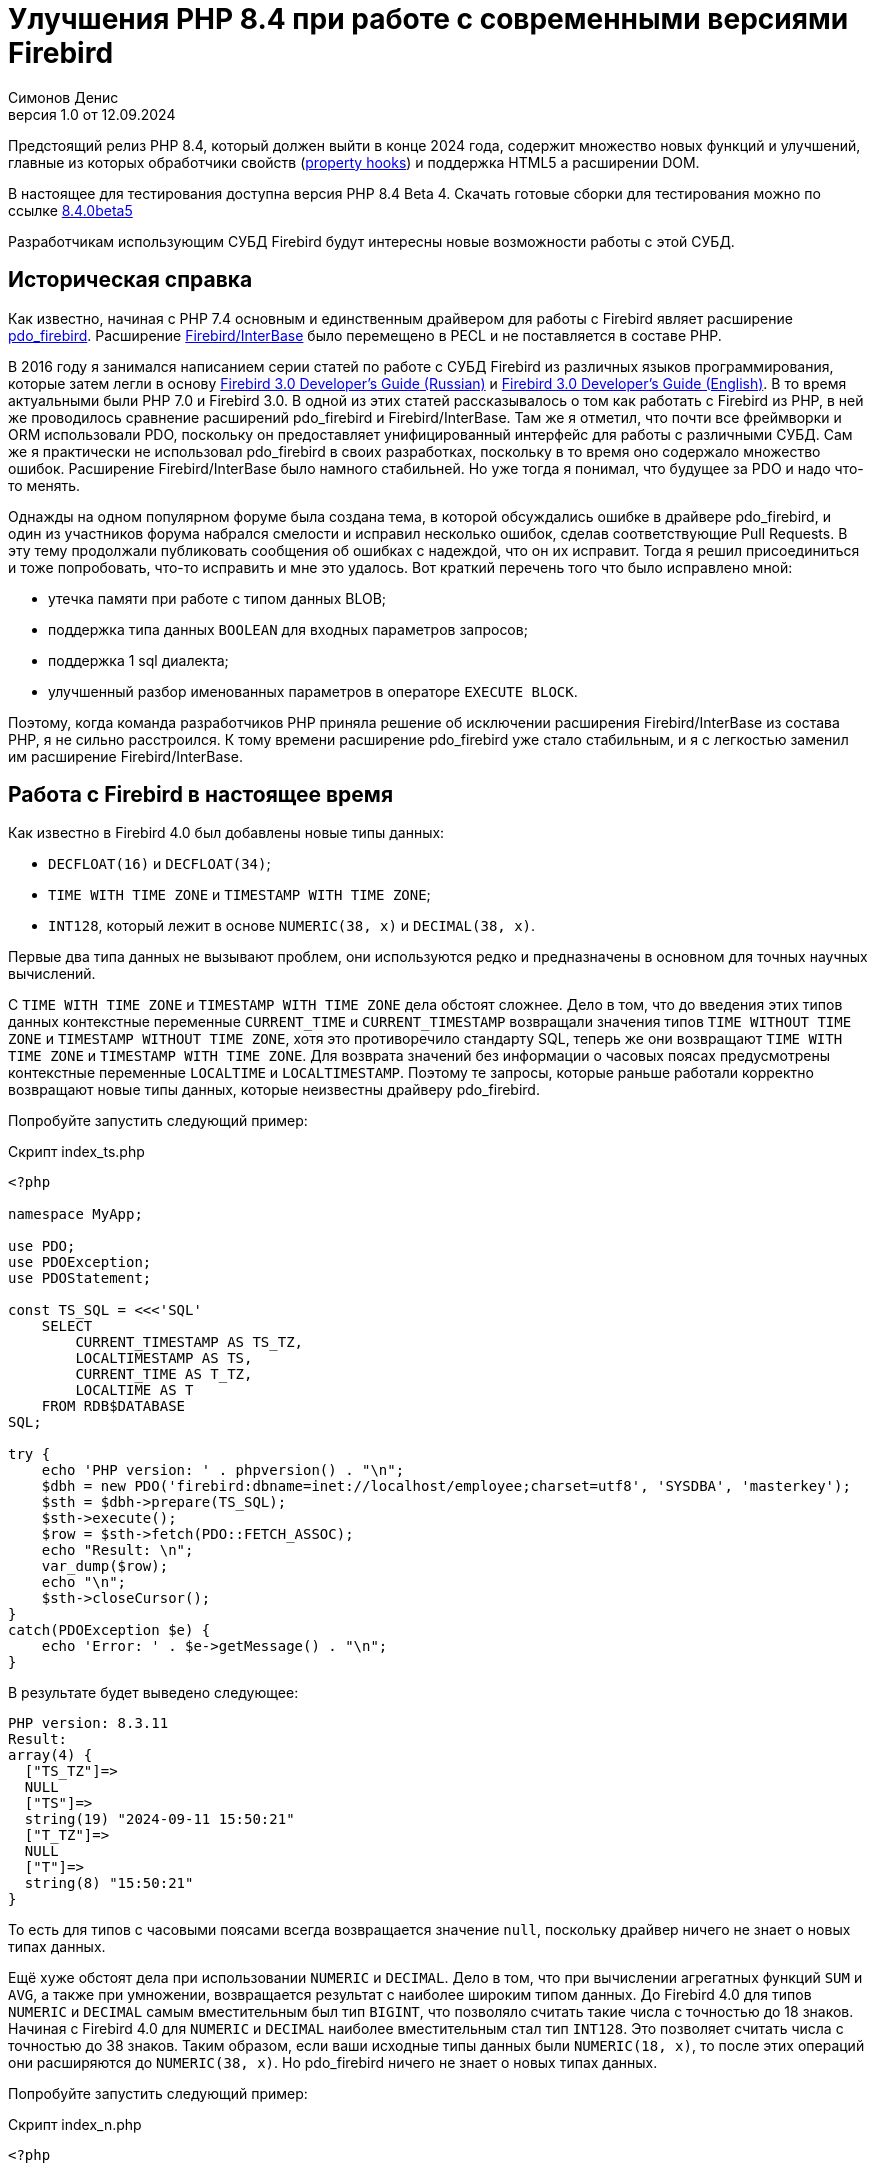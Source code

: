 = Улучшения PHP 8.4 при работе с современными версиями Firebird
Симонов Денис
v1.0 от 12.09.2024
:doctype: article
:encoding: utf-8
:lang: ru
:icons: font
:experimental:
:toc-title: Содержание
:chapter-label: Глава
:example-caption: Пример
:figure-caption: Рисунок
:table-caption: Таблица
:note-caption: Примечание
:caution-caption: Внимание
:important-caption: Важно
:warning-caption: Предупреждение
:version-label: Версия
ifdef::backend-pdf[]
:pdf-fontsdir: theme/fonts
:pdf-themesdir: theme/firebird-pdf
:pdf-theme: firebird
:source-highlighter: pygments
endif::[]
ifdef::backend-html5[]
:stylesdir: theme/firebird-html
:stylesheet: firebird.css
:source-highlighter: highlight.js
endif::[]

[dedication%notitle]
--

--

Предстоящий релиз PHP 8.4, который должен выйти в конце 2024 года, содержит множество новых функций и улучшений, главные из которых обработчики свойств (https://wiki.php.net/rfc/property-hooks[property hooks]) и поддержка HTML5 а расширении DOM.

В настоящее для тестирования доступна версия PHP 8.4 Beta 4. Скачать готовые сборки для тестирования можно по ссылке https://php.watch/versions/8.4/releases/8.4.0beta5[8.4.0beta5]

Разработчикам использующим СУБД Firebird будут интересны новые возможности работы с этой СУБД. 

== Историческая справка

Как известно, начиная с PHP 7.4 основным и единственным драйвером для работы с Firebird являет расширение https://www.php.net/manual/en/ref.pdo-firebird.php[pdo_firebird]. Расширение https://www.php.net/manual/en/ibase.installation.php[Firebird/InterBase] было перемещено в PECL и не поставляется в составе PHP. 

В 2016 году я занимался написанием серии статей по работе с СУБД Firebird из различных языков программирования, которые затем легли в основу https://firebirdsql.org/file/documentation/pdf/ru/firebird-30-developer-guide-ru.pdf[Firebird 3.0 Developer's Guide (Russian)] и https://firebirdsql.org/file/documentation/pdf/en/refdocs/fbdevgd30/firebird-30-developers-guide.pdf[Firebird 3.0 Developer's Guide (English)]. В то время актуальными были PHP 7.0 и Firebird 3.0. В одной из этих статей рассказывалось о том как работать с Firebird из PHP, в ней же проводилось сравнение расширений pdo_firebird и Firebird/InterBase. Там же я отметил, что почти все фреймворки и ORM использовали PDO, поскольку он предоставляет унифицированный интерфейс для работы с различными СУБД. Сам же я практически не использовал pdo_firebird в своих разработках, поскольку в то время оно содержало множество ошибок. Расширение Firebird/InterBase было намного стабильней. Но уже тогда я понимал, что будущее за PDO и надо что-то менять.

Однажды на одном популярном форуме была создана тема, в которой обсуждались ошибке в драйвере pdo_firebird, и один из участников форума набрался смелости и исправил несколько ошибок, сделав соответствующие Pull Requests. В эту тему продолжали публиковать сообщения об ошибках с надеждой, что он их исправит. Тогда я решил присоединиться и тоже попробовать, что-то исправить и мне это удалось. Вот краткий перечень того что было исправлено мной:

- утечка памяти при работе с типом данных BLOB;
- поддержка типа данных `BOOLEAN` для входных параметров запросов;
- поддержка 1 sql диалекта;
- улучшенный разбор именованных параметров в операторе `EXECUTE BLOCK`.

Поэтому, когда команда разработчиков PHP приняла решение об исключении расширения Firebird/InterBase из состава PHP, я не сильно расстроился. К тому времени расширение pdo_firebird уже стало стабильным, и я с легкостью заменил им расширение Firebird/InterBase.

== Работа с Firebird в настоящее время

Как известно в Firebird 4.0 был добавлены новые типы данных:

- `DECFLOAT(16)` и `DECFLOAT(34)`;
- `TIME WITH TIME ZONE` и `TIMESTAMP WITH TIME ZONE`;
- `INT128`, который лежит в основе `NUMERIC(38, x)` и `DECIMAL(38, x)`.

Первые два типа данных не вызывают проблем, они используются редко и предназначены в основном для точных научных вычислений.

С `TIME WITH TIME ZONE` и `TIMESTAMP WITH TIME ZONE` дела обстоят сложнее. Дело в том, что до введения этих типов данных контекстные переменные `CURRENT_TIME` и `CURRENT_TIMESTAMP` возвращали значения типов `TIME WITHOUT TIME ZONE` и `TIMESTAMP WITHOUT TIME ZONE`, хотя это противоречило стандарту SQL, теперь же они возвращают `TIME WITH TIME ZONE` и `TIMESTAMP WITH TIME ZONE`. Для возврата значений без информации о часовых поясах предусмотрены контекстные переменные `LOCALTIME` и `LOCALTIMESTAMP`. Поэтому те запросы, которые раньше работали корректно возвращают новые типы данных, которые неизвестны драйверу pdo_firebird.

Попробуйте запустить следующий пример:

.Скрипт index_ts.php
[source%autofit,php]
----
<?php

namespace MyApp;

use PDO;
use PDOException;
use PDOStatement;

const TS_SQL = <<<'SQL'
    SELECT 
        CURRENT_TIMESTAMP AS TS_TZ, 
        LOCALTIMESTAMP AS TS,
        CURRENT_TIME AS T_TZ,
        LOCALTIME AS T
    FROM RDB$DATABASE
SQL;

try {
    echo 'PHP version: ' . phpversion() . "\n";
    $dbh = new PDO('firebird:dbname=inet://localhost/employee;charset=utf8', 'SYSDBA', 'masterkey');
    $sth = $dbh->prepare(TS_SQL);
    $sth->execute();
    $row = $sth->fetch(PDO::FETCH_ASSOC);
    echo "Result: \n";
    var_dump($row);
    echo "\n";
    $sth->closeCursor();
}
catch(PDOException $e) {
    echo 'Error: ' . $e->getMessage() . "\n";
}
----

В результате будет выведено следующее:

----
PHP version: 8.3.11
Result:
array(4) {
  ["TS_TZ"]=>
  NULL
  ["TS"]=>
  string(19) "2024-09-11 15:50:21"
  ["T_TZ"]=>
  NULL
  ["T"]=>
  string(8) "15:50:21"
}
----

То есть для типов с часовыми поясами всегда возвращается значение `null`, поскольку драйвер ничего не знает о новых типах данных.

Ещё хуже обстоят дела при использовании `NUMERIC` и `DECIMAL`. Дело в том, что при вычислении агрегатных функций `SUM` и `AVG`, а также при умножении, возвращается результат с наиболее широким типом данных. До Firebird 4.0 для типов `NUMERIC` и `DECIMAL` самым вместительным был тип `BIGINT`, что позволяло считать такие числа с точностью до 18 знаков. Начиная с Firebird 4.0 для `NUMERIC` и `DECIMAL` наиболее вместительным стал тип `INT128`. Это позволяет считать числа с точностью до 38 знаков. Таким образом, если ваши исходные типы данных были `NUMERIC(18, x)`, то после этих операций они расширяются до `NUMERIC(38, x)`. Но pdo_firebird ничего не знает о новых типах данных.

Попробуйте запустить следующий пример:

.Скрипт index_n.php
[source%autofit,php]
----
<?php

namespace MyApp;

use PDO;
use PDOException;
use PDOStatement;

const TS_SQL = <<<'SQL'
    SELECT
        SUM(SALARY) AS SUM_SALARY,
        CAST(SUM(SALARY) AS NUMERIC(18, 2)) AS SUM_SALARY_2
    FROM EMPLOYEE
SQL;

try {
    echo 'PHP version: ' . phpversion() . "\n";
    $dbh = new PDO('firebird:dbname=inet://localhost/employee;charset=utf8', 'SYSDBA', 'masterkey');
    $sth = $dbh->prepare(TS_SQL);
    $sth->execute();
    $row = $sth->fetch(PDO::FETCH_ASSOC);
    echo "Result: \n";
    var_dump($row);
    echo "\n";
    $sth->closeCursor();
}
catch(PDOException $e) {
    echo 'Error: ' . $e->getMessage() . "\n";
}
----

В результате будет выведено следующее:

----
PHP version: 8.3.11
Result:
array(2) {
  ["SUM_SALARY"]=>
  string(4) "0.01"
  ["SUM_SALARY_2"]=>
  string(11) "16203468.02"
}
----

В данном случае вместо `null` вообще выведено непонятное число, что ещё хуже. Следует отметить, что поля `SUM_SALARY_2`, которое было искусственно преобразовано к типу `NUMERIC(18, 2)`, результат верный.

Как уже говорилось ранее тип `DECFLOAT` сам по себе не возникнет в вашей базе данных, но если он всё же потребуется, то будет та же печальная картина.

.Скрипт index_df.php
[source%autofit,php]
----
<?php

namespace MyApp;

use PDO;
use PDOException;
use PDOStatement;

const TS_SQL = <<<'SQL'
    SELECT
        QUANTIZE(12354.678, 123.54) AS DF,
        CAST(QUANTIZE(12354.678, 123.54) AS DOUBLE PRECISION) AS D
    FROM RDB$DATABASE
SQL;

try {
    echo 'PHP version: ' . phpversion() . "\n";
    $dbh = new PDO('firebird:dbname=inet://localhost/employee;charset=utf8', 'SYSDBA', 'masterkey');
    $sth = $dbh->prepare(TS_SQL);
    $sth->execute();
    $row = $sth->fetch(PDO::FETCH_ASSOC);
    echo "Result: \n";
    var_dump($row);
    echo "\n";
    $sth->closeCursor();
}
catch(PDOException $e) {
    echo 'Error: ' . $e->getMessage() . "\n";
}
----

В результате будет выведено следующее:

----
PHP version: 8.3.11
Result:
array(2) {
  ["DF"]=>
  NULL
  ["D"]=>
  string(8) "12354.68"
}
----

Что же делать в данном случае? На самом деле разработчики Firebird 4.0 прекрасно понимали, что новые типы в драйверах появятся не сразу, а потому позаботились о том чтобы эту проблему можно было решить одним из следующих способов:

- установить параметр `DataTypeCompatibility` в значение '3.0' в `firebird.conf` или `database.conf`;
- установить привязку новых типов данных к одному из тех, что поддерживается драйвером с помощью оператора `SET BIND OF`;
- установить привязку новых типов данных к одному из тех, что поддерживается драйвером с помощью тега `isc_dpb_set_bind`.

Драйвер pdo_firebird не позволяет самостоятельно конструировать буфер параметров соединения, поэтому третий вариант не подходит. Рассмотрим оставшиеся два.

=== Параметр DataTypeCompatibility

Суть этого параметра проста, он позволяет установить привязку новых типов данных к типам данных, которые существовали в указанной версии Firebird и наиболее близки по свойствам.

На сегодняшний день он может принимать два значения "2.5" и "3.0". Все запросы на сервере будут работать с родными типами данных и только при передачи данных на клиента будут происходить следующие преобразования

[cols="<1,<3,<3", options="header",stripes="none"]
|===
^| Значение параметра
^| Native type
^| Legacy type

|2.5
|BOOLEAN
|CHAR(5)

|2.5 или 3.0
|DECFLOAT
|DOUBLE PRECISION

|2.5 или 3.0
|INT128
|BIGINT

|2.5 или 3.0
|TIME WITH TIME ZONE
|TIME WITHOUT TIME ZONE

|2.5 или 3.0
|TIMESTAMP WITH TIME ZONE
|TIMESTAMP WITHOUT TIME ZONE
|===

Давайте попробуем установить `DataTypeCompatibility = 3.0` и посмотреть на результаты выполнения наших скриптов.

Результаты выполнения первого скрипта `index_ts.php`:

----
PHP version: 8.3.11
Result:
array(4) {
  ["TS_TZ"]=>
  string(19) "2024-09-11 16:51:24"
  ["TS"]=>
  string(19) "2024-09-11 16:51:24"
  ["T_TZ"]=>
  string(8) "16:51:24"
  ["T"]=>
  string(8) "16:51:24"
}
----

Как видите результат не отличается для типов с часовыми поясами и без. 

Результаты выполнения второго скрипта `index_n.php`:

----
PHP version: 8.3.11
Result:
array(2) {
  ["SUM_SALARY"]=>
  string(11) "16203468.02"
  ["SUM_SALARY_2"]=>
  string(11) "16203468.02"
}
----

Тут сумма выводится верно.

Результаты выполнения третьего скрипта `index_df.php`:

----
PHP version: 8.3.11
Result:
array(2) {
  ["DF"]=>
  string(8) "12354.68"
  ["D"]=>
  string(8) "12354.68"
}
----

Этот способ решения проблемы хорош тем что наиболее прост для того чтобы заставить ваши старые проекты работать правильно без каких-либо изменений кода, но он имеет существенные недостатки:

- не всегда имеется возможность редактировать конфигурационные файлы `firebird.conf` или `databases.conf`;
- теряется информация об истинных значениях полей.

Что если завтра вам всё таки потребуется информация о часовом поясе? Что если сумма превышает вместимость `NUMERIC(18, x)`? Эту проблему можно решить с помощью SQL оператора `SET BIND OF`.

Давайте уберём `DataTypeCompatibility = 3.0` из конфигурационного файла и посмотрим на второй способ решения проблемы.

=== Использование оператора SET BIND OF

Синтаксис оператора `SET BIND OF` выглядит следующим образом:

.Синтаксис оператора SET BIND OF
[listing]
----
SET BIND
  OF {<type-from> | TIME ZONE}
  TO { <type-to> | LEGACY | EXTENDED | NATIVE }
----

.Параметры оператора `SET BIND OF`
[cols="<1,<3", options="header",stripes="none"]
|===
^| Параметр
^| Описание

|type-from
|Тип данных для которого задаётся правило преобразования.

|type-to
|Тип данных в который следует преобразовать.
|===


Данный оператор позволяет задать правила описания типов возвращаемых клиенту нестандартным способом --
тип _type-from_ автоматически преобразуется к типу _type-to_.

Если используется неполное определение типа (например `CHAR` вместо `CHAR(_n_)`) в левой части `SET BIND OF` приведения,
то преобразование будет осуществляться для всех `CHAR` столбцов, а не только для `CHAR(1)`.

Специальный неполный тип `TIME ZONE` обозначает все типы, а именно `{TIME | TIMESTAMP} WITH TIME ZONE`.
Когда неполное определение типа используется в правой части оператора (часть `TO`),
сервер автоматически определит недостающие детали этого типа на основе исходного столбца.

Изменение связывания любого `NUMERIC` и `DECIMAL` типа не влияет на соответствующий базовый целочисленный тип.
Напротив, изменение привязки целочисленного типа данных также влияет на соответствующие `NUMERIC` и `DECIMAL`.

Ключевое слово `LEGACY` в части `TO` используется, когда тип данных, отсутствующий в предыдущей версии Firebird, должен быть представлен способом понятным для старого клиентского программного обеспечения (возможна некоторая потеря данных). Существуют следующие преобразования в `LEGACY` типы:

.Преобразования в legacy типы
[cols="<1,<1", options="header",stripes="none"]
|===
^| Native тип
^| Legacy тип

|BOOLEAN
|CHAR(5)

|DECFLOAT
|DOUBLE PRECISION

|INT128
|BIGINT

|TIME WITH TIME ZONE
|TIME WITHOUT TIME ZONE

|TIMESTAMP WITH TIME ZONE
|TIMESTAMP WITHOUT TIME ZONE
|===

Использование `EXTENDED` в части `TO` заставляет Firebird использовать расширенную форму типа в части FROM.
В настоящее время он работает только для `{TIME | TIMESTAMP} WITH TIME ZONE` -- они принудительно приводятся
к `EXTENDED {TIME | TIMESTAMP} WITH TIME ZONE`.

Установка `NATIVE` означает, что тип будет использоваться так, как если бы для него не было предыдущих правил преобразования.

Давайте посмотрим применение оператора `SET BIND OF` на одном из наших примеров. Для начала приведём все новые типы данных к соответствующим LEGACY типам.

.Скрипт index_ts_bind_legacy.php
[source%autofit,php]
----
<?php

namespace MyApp;

use PDO;
use PDOException;
use PDOStatement;

const COERCE_SQL = <<<'SQL'
   EXECUTE BLOCK
   AS
   BEGIN
       SET BIND OF TIME ZONE TO LEGACY;
       SET BIND OF INT128 TO LEGACY;
       SET BIND OF DECFLOAT TO LEGACY;
   END
SQL;

const TS_SQL = <<<'SQL'
    SELECT 
        CURRENT_TIMESTAMP AS TS_TZ, 
        LOCALTIMESTAMP AS TS,
        CURRENT_TIME AS T_TZ,
        LOCALTIME AS T
    FROM RDB$DATABASE
SQL;

try {
    echo 'PHP version: ' . phpversion() . "\n";
    $dbh = new PDO('firebird:dbname=inet://localhost/employee;charset=utf8', 'SYSDBA', 'masterkey');
    $dbh->exec(COERCE_SQL);
    $sth = $dbh->prepare(TS_SQL);
    $sth->execute();
    $row = $sth->fetch(PDO::FETCH_ASSOC);
    echo "Result: \n";
    var_dump($row);
    echo "\n";
    $sth->closeCursor();
}
catch(PDOException $e) {
    echo 'Error: ' . $e->getMessage() . "\n";
}
----

В результате будет выведено следующее:

----
PHP version: 8.3.11
Result:
array(4) {
  ["TS_TZ"]=>
  string(19) "2024-09-11 17:26:33"
  ["TS"]=>
  string(19) "2024-09-11 17:26:33"
  ["T_TZ"]=>
  string(8) "17:26:33"
  ["T"]=>
  string(8) "17:26:33"
}
----

Как видим результат тот же самый, что и при установке `DataTypeCompatibility = 3.0`. Для остальных примеров будет тоже самое.

Но оператор `SET BIND OF` гораздо более мощный. Мы можем любой тип данных преобразовать в любой другой совместимый тип. Поскольку в языке php не существует родных типов данных для представления типов данных Firebird 4.0, то наиболее логично вывести их строковое представление. Давайте попробуем сделать это.

.Скрипт index_ts_bind.php
[source%autofit,php]
----
<?php

namespace MyApp;

use PDO;
use PDOException;
use PDOStatement;

const COERCE_SQL = <<<'SQL'
   EXECUTE BLOCK
   AS
   BEGIN
       SET BIND OF TIME ZONE TO VARCHAR;
       SET BIND OF INT128 TO VARCHAR;
       SET BIND OF DECFLOAT TO VARCHAR;
   END
SQL;

const TS_SQL = <<<'SQL'
    SELECT 
        CURRENT_TIMESTAMP AS TS_TZ, 
        LOCALTIMESTAMP AS TS,
        CURRENT_TIME AS T_TZ,
        LOCALTIME AS T
    FROM RDB$DATABASE
SQL;

try {
    echo 'PHP version: ' . phpversion() . "\n";
    $dbh = new PDO('firebird:dbname=inet://localhost/employee;charset=utf8', 'SYSDBA', 'masterkey');
    $dbh->exec(COERCE_SQL);
    $sth = $dbh->prepare(TS_SQL);
    $sth->execute();
    $row = $sth->fetch(PDO::FETCH_ASSOC);
    echo "Result: \n";
    var_dump($row);
    echo "\n";
    $sth->closeCursor();
}
catch(PDOException $e) {
    echo 'Error: ' . $e->getMessage() . "\n";
}
----

В результате будет выведено следующее:

----
PHP version: 8.3.11
Result:
array(4) {
  ["TS_TZ"]=>
  string(38) "2024-09-11 17:33:23.9400 Europe/Moscow"
  ["TS"]=>
  string(19) "2024-09-11 17:33:23"
  ["T_TZ"]=>
  string(27) "17:33:23.0000 Europe/Moscow"
  ["T"]=>
  string(8) "17:33:23"
}
----

Отличный результат! Для двух других примеров тоже всё хорошо. Достаточно сразу после соединения выполнить дополнительный запрос для привязки типов данных и вы можете выводить новые типы данных без потерь. Но у этого способа тоже есть недостатки:

- установку привязки типов данных надо делать при каждом соединении, а это дополнительный запрос к Firebird. Кроме того, если создание вашего соединения с базой данных не централизовано, то придётся менять код вашего приложения в каждом из этих мест.
- формат вывода даты и времени зависит от текущей локали, поэтому при переносе в другую среду формат вывода может изменится.

== Работа с Firebird 4.0 в PHP 8.4

Ну а теперь посмотрим, как работают наши скрипты в PHP 8.4.

.Скрипт index_ts.php
[source%autofit,php]
----
<?php

namespace MyApp;

use PDO;
use PDOException;
use PDOStatement;

const TS_SQL = <<<'SQL'
    SELECT 
        CURRENT_TIMESTAMP AS TS_TZ, 
        LOCALTIMESTAMP AS TS,
        CURRENT_TIME AS T_TZ,
        LOCALTIME AS T
    FROM RDB$DATABASE
SQL;

try {
    echo 'PHP version: ' . phpversion() . "\n";
    $dbh = new PDO('firebird:dbname=inet://localhost/employee;charset=utf8', 'SYSDBA', 'masterkey');
    $sth = $dbh->prepare(TS_SQL);
    $sth->execute();
    $row = $sth->fetch(PDO::FETCH_ASSOC);
    echo "Result: \n";
    var_dump($row);
    echo "\n";
    $sth->closeCursor();
}
catch(PDOException $e) {
    echo 'Error: ' . $e->getMessage() . "\n";
}
----

В результате будет выведено следующее:

----
PHP version: 8.4.0beta5
Result:
array(4) {
  ["TS_TZ"]=>
  string(33) "2024-09-11 17:44:52 Europe/Moscow"
  ["TS"]=>
  string(19) "2024-09-11 17:44:52"
  ["T_TZ"]=>
  string(22) "17:44:52 Europe/Moscow"
  ["T"]=>
  string(8) "17:44:52"
}
----

Отлично. Мы ничего не меняли и всё заработало "из коробки".

Теперь посмотрим на пример с суммами.

.Скрипт index_n.php
[source%autofit,php]
----
<?php

namespace MyApp;

use PDO;
use PDOException;
use PDOStatement;

const TS_SQL = <<<'SQL'
    SELECT
        SUM(SALARY) AS SUM_SALARY,
        CAST(SUM(SALARY) AS NUMERIC(18, 2)) AS SUM_SALARY_2
    FROM EMPLOYEE
SQL;

try {
    echo 'PHP version: ' . phpversion() . "\n";
    $dbh = new PDO('firebird:dbname=inet://localhost/employee;charset=utf8', 'SYSDBA', 'masterkey');
    $sth = $dbh->prepare(TS_SQL);
    $sth->execute();
    $row = $sth->fetch(PDO::FETCH_ASSOC);
    echo "Result: \n";
    var_dump($row);
    echo "\n";
    $sth->closeCursor();
}
catch(PDOException $e) {
    echo 'Error: ' . $e->getMessage() . "\n";
}
----

В результате будет выведено следующее:

----
PHP version: 8.4.0beta5
Result:
array(2) {
  ["SUM_SALARY"]=>
  string(11) "16203468.02"
  ["SUM_SALARY_2"]=>
  string(11) "16203468.02"
}
----

Тоже хорошо.

И наконец пример с `DECFLOAT`.

.Скрипт index_df.php
[source%autofit,php]
----
<?php

namespace MyApp;

use PDO;
use PDOException;
use PDOStatement;

const TS_SQL = <<<'SQL'
    SELECT
        QUANTIZE(12354.678, 123.54) AS DF,
        CAST(QUANTIZE(12354.678, 123.54) AS DOUBLE PRECISION) AS D
    FROM RDB$DATABASE
SQL;

try {
    echo 'PHP version: ' . phpversion() . "\n";
    $dbh = new PDO('firebird:dbname=inet://localhost/employee;charset=utf8', 'SYSDBA', 'masterkey');
    $sth = $dbh->prepare(TS_SQL);
    $sth->execute();
    $row = $sth->fetch(PDO::FETCH_ASSOC);
    echo "Result: \n";
    var_dump($row);
    echo "\n";
    $sth->closeCursor();
}
catch(PDOException $e) {
    echo 'Error: ' . $e->getMessage() . "\n";
}
----

В результате будет выведено следующее:

----
PHP version: 8.4.0beta5
Result:
array(2) {
  ["DF"]=>
  string(8) "12354.68"
  ["D"]=>
  string(8) "12354.68"
}
----

И здесь всё хорошо.

Таким образом в предстоящий версии PHP 8.4 вы сможете работать со всеми типами данных Firebird 4.0 и Firebird 5.0 без дополнительных "костылей". Рад сообщить вам, что ваш покорный слуга лично приложил свою руку для обеспечения этой возможности. Надеюсь данная статья и описанное нововведение ускорит миграцию на современные версии Firebird, в том числе на самую последнюю версию Firebird 5.0.

== Nullable параметры

Работая над поддержкой новых типов данных я вспомнил ещё об одной очень неприятной особенности драйвера pdo_firebird. Сейчас я её продемонстрирую.

Допустим у вас есть таблица, описанная следующим образом:

[source,sql]
----
create sequence gen_employee;

create table employee (
  employee_id bigint not null,
  name varchar(50) not null,
  lastname varchar(50)
);

set term ^;

create trigger tr_employee_bi
for employee before insert
as
begin
  if (new.employee_id is null) then
     new.employee_id = next value for gen_employee;
end^

set term ;^
----

Теперь попробуем выполнить следующий скрипт.

.Скрипт index_nullable.php
[source%autofit,php]
----
<?php

namespace MyApp;

use PDO;
use PDOException;
use PDOStatement;

const TS_SQL = <<<'SQL'
    INSERT INTO employee (employee_id, name, lastname)
	VALUES (?, ?, ?)
SQL;

try {
    echo 'PHP version: ' . phpversion() . "\n";
    $dbh = new PDO('firebird:dbname=inet://localhost/test;charset=utf8', 'SYSDBA', 'masterkey');
    $sth = $dbh->prepare(TS_SQL);
    $sth->execute([null, 'John', 'Smith']);
    echo "OK\n";
	
	$cur_stmt = $dbh->prepare('select * from employee');
	$cur_stmt->execute();
	$rows = $cur_stmt->fetchAll(PDO::FETCH_ASSOC);
	var_dump($rows);
    $cur_stmt->closeCursor();
}
catch(PDOException $e) {
    echo 'Error: ' . $e->getMessage() . "\n";
}
----

В результате получаем:

----
PHP version: 8.3.11
Error: SQLSTATE[HY105]: Invalid parameter type: -999 Parameter requires non-null value
----

Всё дело в том, что драйвер опирается на информацию о параметрах, которую он получает в структуре SQLDA, где первый параметр описан как not nullable, поскольку поле `EMPLOYEE_ID` описано как `NOT NULL`. Но на самом деле в этот параметр возможно передать значение `NULL`, потому что существует триггер `tr_employee_bi`, который изменяет значение столбцов таблицы перед вставкой. Вообще nullable флаг полезен для выходных параметров, поскольку позволяет сэкономить на выделении памяти под индикатор значения NULL. но дл входных параметров такое поведение скорее вредит.

Если мы попробуем выполнить следующий запрос, то он будет успешен

[source,sql]
----
INSERT INTO employee (employee_id, name, lastname)
VALUES (null, 'John', 'Smith')
----

Поскольку я всё равно начал заниматься драйвером pdo_firebird, то решил исправить и эту проблему. Теперь попробуем выполнить тоже самое на PHP 8.4. Результат:

----
PHP version: 8.4.0beta5
OK
array(1) {
  [0]=>
  array(3) {
    ["EMPLOYEE_ID"]=>
    int(2)
    ["NAME"]=>
    string(4) "John"
    ["LASTNAME"]=>
    string(5) "Smith"
  }
}
----

Теперь всё работает как ожидалось.

== Режим изолированности транзакций

Как известно, по умолчанию PDO работает в режиме автоматического старта и подтверждения транзакций. В этом случае сразу после соединения с базой данных стартует транзакция по умолчанию. После выполнения любого запроса, транзакция автоматически подтверждается и стартует новая транзакция.

Для ручного управления транзакциями необходимо отключить режим автоматического подтверждения. Это можно сделать при помощи установки аттрибута `PDO::ATTR_AUTOCOMMIT` в значение `false`, после чего транзакциями можно управлять при помощи методов `beginTransaction`, `commit` и `rollback`. Но в метод `beginTransaction` невозможно передать параметры транзакции и изменить режим её изолированности.

Давайте посмотрим с какими параметрами стартует транзакция по умолчанию:

[source%autofit,php]
----
<?php

namespace MyApp;

use PDO;
use PDOException;
use PDOStatement;

const TNX_PROP_SQL = <<<'SQL'
    SELECT
      TRIM(
        CASE
          WHEN T.MON$ISOLATION_MODE = 0 THEN 'CONSISTENCY'
          WHEN T.MON$ISOLATION_MODE = 1 THEN 'CONCURRENCY'
          WHEN T.MON$ISOLATION_MODE = 2 THEN 'READ COMMITTED RECORD VERSION'
          WHEN T.MON$ISOLATION_MODE = 3 THEN 'READ COMMITTED NO RECORD VERSION'
          WHEN T.MON$ISOLATION_MODE = 4 THEN 'READ COMMITTED READ CONSISTENCY'
        END
      ) AS ISOLATION_MODE,
      TRIM(
        CASE
          WHEN T.MON$LOCK_TIMEOUT = 0 THEN 'NO WAIT'
          ELSE 'WAIT'
        END
      ) AS WAIT_MODE,
      CASE
        WHEN T.MON$LOCK_TIMEOUT > 0 THEN MON$LOCK_TIMEOUT
      END AS LOCK_TIMEOUT,
      TRIM(
        CASE
          WHEN T.MON$READ_ONLY = 1 THEN 'READ ONLY'
          WHEN T.MON$READ_ONLY = 0 THEN 'READ WRITE'
        END
      ) AS RW_MODE,
      (T.MON$AUTO_COMMIT = 1) AS AUTO_COMMIT,
      (T.MON$AUTO_UNDO = 1) AS AUTO_UNDO
    FROM 
      MON$TRANSACTIONS T
    WHERE T.MON$TRANSACTION_ID = CURRENT_TRANSACTION
SQL;

try {
    echo 'PHP version: ' . phpversion() . "\n";
    $dbh = new PDO('firebird:dbname=inet://localhost/employee;charset=utf8', 'SYSDBA', 'masterkey');
    $sth = $dbh->query(TNX_PROP_SQL);
    $row = $sth->fetch(PDO::FETCH_ASSOC);
    $sth->closeCursor();
    echo "Transaction property: \n";
    var_dump($row);
    echo "\n"; 
}
catch(PDOException $e) {
    echo 'Error: ' . $e->getMessage() . "\n";
}
----

В результате будет выведено следующее:

----
PHP version: 8.4.0beta5
Transaction property:
array(6) {
  ["ISOLATION_MODE"]=>
  string(31) "READ COMMITTED READ CONSISTENCY"
  ["WAIT_MODE"]=>
  string(4) "WAIT"
  ["LOCK_TIMEOUT"]=>
  NULL
  ["RW_MODE"]=>
  string(9) "READ WRITE"
  ["AUTO_COMMIT"]=>
  bool(false)
  ["AUTO_UNDO"]=>
  bool(true)
}
----

Для того, чтобы обойти эту проблему стартовать транзакции явно можно с помощью SQL оператора `SET TRANSACTION`. Давайте посмотрим как это сделать.

[source%autofit,php]
----
<?php

namespace MyApp;

use PDO;
use PDOException;
use PDOStatement;

const TNX_PROP_SQL = <<<'SQL'
    SELECT
      TRIM(
        CASE
          WHEN T.MON$ISOLATION_MODE = 0 THEN 'CONSISTENCY'
          WHEN T.MON$ISOLATION_MODE = 1 THEN 'CONCURRENCY'
          WHEN T.MON$ISOLATION_MODE = 2 THEN 'READ COMMITTED RECORD VERSION'
          WHEN T.MON$ISOLATION_MODE = 3 THEN 'READ COMMITTED NO RECORD VERSION'
          WHEN T.MON$ISOLATION_MODE = 4 THEN 'READ COMMITTED READ CONSISTENCY'
        END
      ) AS ISOLATION_MODE,
      TRIM(
        CASE
          WHEN T.MON$LOCK_TIMEOUT = 0 THEN 'NO WAIT'
          ELSE 'WAIT'
        END
      ) AS WAIT_MODE,
      CASE
        WHEN T.MON$LOCK_TIMEOUT > 0 THEN MON$LOCK_TIMEOUT
      END AS LOCK_TIMEOUT,
      TRIM(
        CASE
          WHEN T.MON$READ_ONLY = 1 THEN 'READ ONLY'
          WHEN T.MON$READ_ONLY = 0 THEN 'READ WRITE'
        END
      ) AS RW_MODE,
      (T.MON$AUTO_COMMIT = 1) AS AUTO_COMMIT,
      (T.MON$AUTO_UNDO = 1) AS AUTO_UNDO
    FROM 
      MON$TRANSACTIONS T
    WHERE T.MON$TRANSACTION_ID = CURRENT_TRANSACTION
SQL;

try {
    echo 'PHP version: ' . phpversion() . "\n";
    $dbh = new PDO('firebird:dbname=inet://localhost/employee;charset=utf8', 'SYSDBA', 'masterkey');   
    // start transaction
    $dbh->setAttribute(PDO::ATTR_AUTOCOMMIT, false);
    $dbh->exec('SET TRANSACTION READ WRITE NO WAIT ISOLATION LEVEL SNAPSHOT');
    // execute query
    $sth = $dbh->query(TNX_PROP_SQL);
    $row = $sth->fetch(PDO::FETCH_ASSOC);
    $sth->closeCursor();
    echo "Transaction property: \n";
    var_dump($row);
    echo "\n"; 
    // commit transaction
    //$dbh->exec('COMMIT');
    $dbh->commit();
    $dbh->setAttribute(PDO::ATTR_AUTOCOMMIT, true);
}
catch(PDOException $e) {
    echo 'Error: ' . $e->getMessage() . "\n";
}
----

В результате будет выведено следующее:

----
PHP version: 8.3.11
Transaction property:
array(6) {
  ["ISOLATION_MODE"]=>
  string(11) "CONCURRENCY"
  ["WAIT_MODE"]=>
  string(7) "NO WAIT"
  ["LOCK_TIMEOUT"]=>
  NULL
  ["RW_MODE"]=>
  string(10) "READ WRITE"
  ["AUTO_COMMIT"]=>
  bool(false)
  ["AUTO_UNDO"]=>
  bool(true)
}

Error: There is no active transaction
----

Нам удалось изменить уровень изолированности транзакции, но с подтверждением такой транзакции возникли проблемы, причём любым из методов.

[NOTE]
====
Мне не нравится такое поведение, и возможно следующее чем я займусь -- исправлю это до выхода финальной версии PHP 8.4.
====

Теперь посмотрим какие возможности нам предоставили разработчики PHP 8.4 для изменения уровня изолированности транзакции через аттрибуты соединения.

В PHP 8.4 для драйверов PDO были добавлены дополнительные классы  пространстве имён PDO, которые предоставляют дополнительные аттрибуты и методы для специфичного драйвера. Для драйвера Firebird такой класс называется `PDO\Firebird`. Он описан следующим образом:

[source,php]
----
namespace Pdo;

class Firebird extends \PDO
{
    // Attributes for date and time formats
    public const int ATTR_DATE_FORMAT;
    public const int ATTR_TIME_FORMAT;
    public const int ATTR_TIMESTAMP_FORMAT;

    public const int TRANSACTION_ISOLATION_LEVEL;

    // Transaction isolation level
    public const int READ_COMMITTED;
    public const int REPEATABLE_READ;
    public const int SERIALIZABLE;

    public const int WRITABLE_TRANSACTION;

    public static function getApiVersion(): int;
}
----

Аттрибут `PDO\Firebird::WRITABLE_TRANSACTION` предназначен для установки режима доступа транзакции `READ ONLY` или `READ WRITE`, а аттрибут `PDO\Firebird::TRANSACTION_ISOLATION_LEVEL` для переключения режима изолированности. Константы режимом изолированности соответствуют следующим параметрам транзакции:

- `PDO\Firebird::READ_COMMITTED` - `READ COMMITTED RECORD_VERSION`. В Firebird 4.0 и выше если параметр конфигурации `ReadConsistency = 1`, режим изолированности будет `READ COMMITTED READ CONSISTENCY`;
- `PDO\Firebird::REPEATABLE_READ` - `SNAPSHOT`;
- `PDO\Firebird::SERIALIZABLE` - `SNAPSHOT TABLE STABILITY`.

Давайте посмотрим как их можно использовать.

[source%autofit,php]
----
<?php

namespace MyApp;

use PDO;
use PDOException;
use PDOStatement;

const TNX_PROP_SQL = <<<'SQL'
    SELECT
      TRIM(
        CASE
          WHEN T.MON$ISOLATION_MODE = 0 THEN 'CONSISTENCY'
          WHEN T.MON$ISOLATION_MODE = 1 THEN 'CONCURRENCY'
          WHEN T.MON$ISOLATION_MODE = 2 THEN 'READ COMMITTED RECORD VERSION'
          WHEN T.MON$ISOLATION_MODE = 3 THEN 'READ COMMITTED NO RECORD VERSION'
          WHEN T.MON$ISOLATION_MODE = 4 THEN 'READ COMMITTED READ CONSISTENCY'
        END
      ) AS ISOLATION_MODE,
      TRIM(
        CASE
          WHEN T.MON$LOCK_TIMEOUT = 0 THEN 'NO WAIT'
          ELSE 'WAIT'
        END
      ) AS WAIT_MODE,
      CASE
        WHEN T.MON$LOCK_TIMEOUT > 0 THEN MON$LOCK_TIMEOUT
      END AS LOCK_TIMEOUT,
      TRIM(
        CASE
          WHEN T.MON$READ_ONLY = 1 THEN 'READ ONLY'
          WHEN T.MON$READ_ONLY = 0 THEN 'READ WRITE'
        END
      ) AS RW_MODE,
      (T.MON$AUTO_COMMIT = 1) AS AUTO_COMMIT,
      (T.MON$AUTO_UNDO = 1) AS AUTO_UNDO
    FROM 
      MON$TRANSACTIONS T
    WHERE T.MON$TRANSACTION_ID = CURRENT_TRANSACTION
SQL;

try {
    echo 'PHP version: ' . phpversion() . "\n";
    $dbh = new PDO('firebird:dbname=inet://localhost/employee;charset=utf8', 'SYSDBA', 'masterkey');
    $dbh->setAttribute(PDO::ATTR_AUTOCOMMIT, false);
    $dbh->setAttribute(PDO\Firebird::TRANSACTION_ISOLATION_LEVEL, PDO\Firebird::REPEATABLE_READ);
    $dbh->setAttribute(PDO\Firebird::WRITABLE_TRANSACTION, false);
    // start transaction
    $dbh->beginTransaction();
    // execute query
    $sth = $dbh->query(TNX_PROP_SQL);
    $row = $sth->fetch(PDO::FETCH_ASSOC);
    $sth->closeCursor();
    echo "Transaction property: \n";
    var_dump($row);
    echo "\n"; 
    // commit transaction
    $dbh->commit();
    $dbh->setAttribute(PDO::ATTR_AUTOCOMMIT, true);
}
catch(PDOException $e) {
    echo 'Error: ' . $e->getMessage() . "\n";
}
----

В результате будет выведено следующее:

----
PHP version: 8.4.0beta5
Transaction property:
array(6) {
  ["ISOLATION_MODE"]=>
  string(11) "CONCURRENCY"
  ["WAIT_MODE"]=>
  string(4) "WAIT"
  ["LOCK_TIMEOUT"]=>
  NULL
  ["RW_MODE"]=>
  string(9) "READ ONLY"
  ["AUTO_COMMIT"]=>
  bool(false)
  ["AUTO_UNDO"]=>
  bool(true)
}
----

Кроме того, эти аттрибуты можно применять прямо при установке соединения и тогда даже транзакция транзакция по умолчанию, которая стартует вместе с соединением изменит свои параметры.

[source%autofit,php]
----
<?php

namespace MyApp;

use PDO;
use PDOException;
use PDOStatement;

const TNX_PROP_SQL = <<<'SQL'
    SELECT
      TRIM(
        CASE
          WHEN T.MON$ISOLATION_MODE = 0 THEN 'CONSISTENCY'
          WHEN T.MON$ISOLATION_MODE = 1 THEN 'CONCURRENCY'
          WHEN T.MON$ISOLATION_MODE = 2 THEN 'READ COMMITTED RECORD VERSION'
          WHEN T.MON$ISOLATION_MODE = 3 THEN 'READ COMMITTED NO RECORD VERSION'
          WHEN T.MON$ISOLATION_MODE = 4 THEN 'READ COMMITTED READ CONSISTENCY'
        END
      ) AS ISOLATION_MODE,
      TRIM(
        CASE
          WHEN T.MON$LOCK_TIMEOUT = 0 THEN 'NO WAIT'
          ELSE 'WAIT'
        END
      ) AS WAIT_MODE,
      CASE
        WHEN T.MON$LOCK_TIMEOUT > 0 THEN MON$LOCK_TIMEOUT
      END AS LOCK_TIMEOUT,
      TRIM(
        CASE
          WHEN T.MON$READ_ONLY = 1 THEN 'READ ONLY'
          WHEN T.MON$READ_ONLY = 0 THEN 'READ WRITE'
        END
      ) AS RW_MODE,
      (T.MON$AUTO_COMMIT = 1) AS AUTO_COMMIT,
      (T.MON$AUTO_UNDO = 1) AS AUTO_UNDO
    FROM 
      MON$TRANSACTIONS T
    WHERE T.MON$TRANSACTION_ID = CURRENT_TRANSACTION
SQL;

try {
    echo 'PHP version: ' . phpversion() . "\n";
    $dbh = new PDO(
        'firebird:dbname=inet://localhost/employee;charset=utf8', 
        'SYSDBA', 
        'masterkey',
        [
          PDO\Firebird::WRITABLE_TRANSACTION => false
        ] 
    );
    $sth = $dbh->query(TNX_PROP_SQL);
    $row = $sth->fetch(PDO::FETCH_ASSOC);
    $sth->closeCursor();
    echo "Transaction property: \n";
    var_dump($row);
    echo "\n"; 
}
catch(PDOException $e) {
    echo 'Error: ' . $e->getMessage() . "\n";
}
----

В результате будет выведено следующее:

----
PHP version: 8.4.0beta5
Transaction property:
array(6) {
  ["ISOLATION_MODE"]=>
  string(31) "READ COMMITTED READ CONSISTENCY"
  ["WAIT_MODE"]=>
  string(4) "WAIT"
  ["LOCK_TIMEOUT"]=>
  NULL
  ["RW_MODE"]=>
  string(9) "READ ONLY"
  ["AUTO_COMMIT"]=>
  bool(false)
  ["AUTO_UNDO"]=>
  bool(true)
}
----

Теперь транзакция по умолчанию стартует в `READ ONLY` режиме. 

Это всё о чем я хотел рассказал про то как работать с современными версиями Firebird в PHP, и какие улучшения для этого произошли в PHP 8.4.

